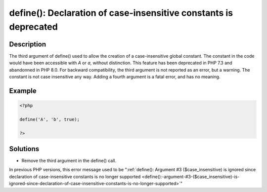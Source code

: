 .. _define():-declaration-of-case-insensitive-constants-is-deprecated:

define(): Declaration of case-insensitive constants is deprecated
-----------------------------------------------------------------
 
	.. meta::
		:description lang=en:
			define(): Declaration of case-insensitive constants is deprecated: The third argument of define() used to allow the creation of a case-insensitive global constant.

Description
___________
 
The third argument of define() used to allow the creation of a case-insensitive global constant. The constant in the code would have been accessible with `A` or `a`, without distinction. This feature has been deprecated in PHP 7.3 and abandonned in PHP 8.0. For backward compatibility, the third argument is not reported as an error, but a warning. The constant is not case insensitive any way. Adding a fourth argument is a fatal error, and has no meaning.

Example
_______

.. code-block:: php

   <?php
   
   define('A', 'b', true);
   
   ?>

Solutions
_________

+ Remove the third argument in the define() call.


In previous PHP versions, this error message used to be ":ref:`define(): Argument #3 ($case_insensitive) is ignored since declaration of case-insensitive constants is no longer supported <define():-argument-#3-($case_insensitive)-is-ignored-since-declaration-of-case-insensitive-constants-is-no-longer-supported>`"
